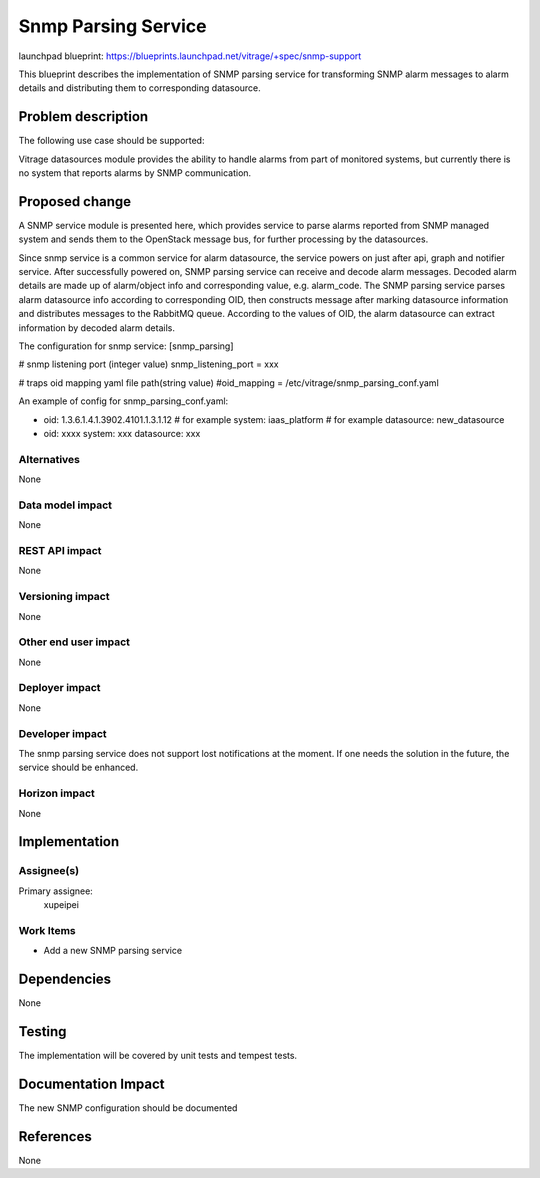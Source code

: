 ..
 This work is licensed under a Creative Commons Attribution 3.0 Unported
 License.

 http://creativecommons.org/licenses/by/3.0/legalcode

====================
Snmp Parsing Service
====================

launchpad blueprint:
https://blueprints.launchpad.net/vitrage/+spec/snmp-support

This blueprint describes the implementation of SNMP parsing service for transforming SNMP alarm
messages to alarm details and distributing them to corresponding datasource.

Problem description
===================

The following use case should be supported:

Vitrage datasources module provides the ability to handle alarms from part of monitored systems,
but currently there is no system that reports alarms by SNMP communication.

Proposed change
===============
A SNMP service module is presented here, which provides service to parse alarms reported from SNMP
managed system and sends them to the OpenStack message bus, for further processing by the datasources.

Since snmp service is a common service for alarm datasource, the service powers on just after api,
graph and notifier service. After successfully powered on, SNMP parsing service can receive and
decode alarm messages. Decoded alarm details are made up of alarm/object info and corresponding value,
e.g. alarm_code. The SNMP parsing service parses alarm datasource info according to corresponding
OID, then constructs message after marking datasource information and distributes messages to the
RabbitMQ queue. According to the values of OID, the alarm datasource can extract information by decoded
alarm details.

The configuration for snmp service:
[snmp_parsing]

# snmp listening port (integer value)
snmp_listening_port = xxx

# traps oid mapping yaml file path(string value)
#oid_mapping = /etc/vitrage/snmp_parsing_conf.yaml

An example of config for snmp_parsing_conf.yaml:

- oid: 1.3.6.1.4.1.3902.4101.1.3.1.12  # for example
  system: iaas_platform  # for example
  datasource: new_datasource
- oid: xxxx
  system: xxx
  datasource: xxx


Alternatives
------------

None

Data model impact
-----------------

None

REST API impact
---------------

None

Versioning impact
-----------------

None

Other end user impact
---------------------

None

Deployer impact
---------------

None

Developer impact
----------------

The snmp parsing service does not support lost notifications at the moment. If one
needs the solution in the future, the service should be enhanced.

Horizon impact
--------------

None


Implementation
==============

Assignee(s)
-----------

Primary assignee:
  xupeipei

Work Items
----------

* Add a new SNMP parsing service


Dependencies
============

None

Testing
=======

The implementation will be covered by unit tests and tempest tests.

Documentation Impact
====================

The new SNMP configuration should be documented

References
==========

None

